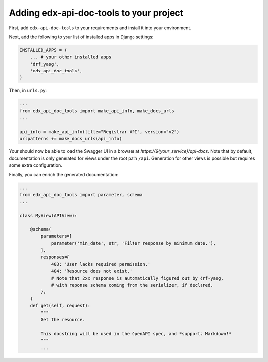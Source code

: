 .. _adding:

Adding edx-api-doc-tools to your project
========================================

First, add ``edx-api-doc-tools`` to your requirements and install it into your
environment.

Next, add the following to your list of installed apps in Django settings:

.. code-block:: python

    INSTALLED_APPS = (
        ... # your other installed apps
        'drf_yasg',
        'edx_api_doc_tools',
    )

Then, in ``urls.py``:

.. code-block:: python

    ...
    from edx_api_doc_tools import make_api_info, make_docs_urls
    ...

    api_info = make_api_info(title="Registrar API", version="v2")
    urlpatterns += make_docs_urls(api_info)


Your should now be able to load the Swagger UI in a browser at
`https://${your_service}/api-docs`.  Note that by default, documentation is
only generated for views under the root path ``/api``.  Generation for other
views is possible but requires some extra configuration.

Finally, you can enrich the generated documentation:

.. code-block:: python

    ...
    from edx_api_doc_tools import parameter, schema
    ...

    class MyView(APIView):

        @schema(
            parameters=[
                parameter('min_date', str, 'Filter response by minimum date.'),
            ],
            responses={
                403: 'User lacks required permission.'
                404: 'Resource does not exist.'
                # Note that 2xx response is automatically figured out by drf-yasg,
                # with reponse schema coming from the serializer, if declared.
            },
        )
        def get(self, request):
            """
            Get the resource.

            This docstring will be used in the OpenAPI spec, and *supports Markdown!*
            """
            ...

